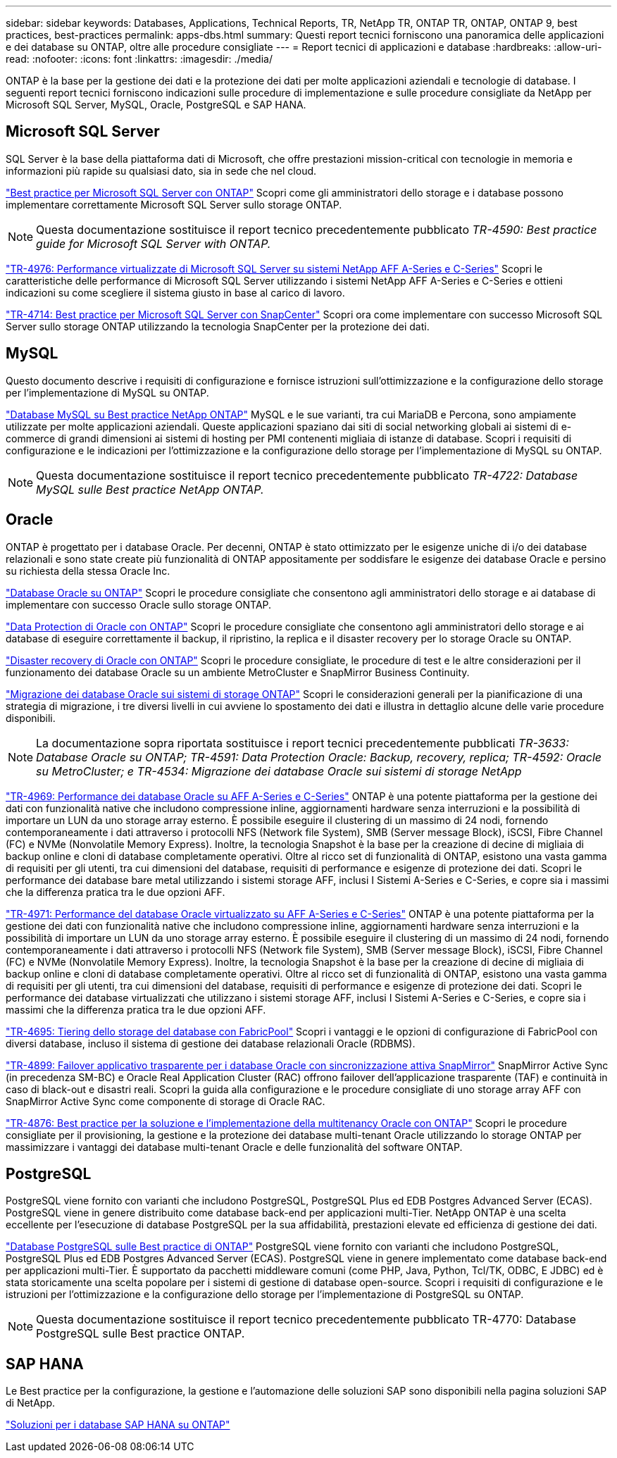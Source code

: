 ---
sidebar: sidebar 
keywords: Databases, Applications, Technical Reports, TR, NetApp TR, ONTAP TR, ONTAP, ONTAP 9, best practices, best-practices 
permalink: apps-dbs.html 
summary: Questi report tecnici forniscono una panoramica delle applicazioni e dei database su ONTAP, oltre alle procedure consigliate 
---
= Report tecnici di applicazioni e database
:hardbreaks:
:allow-uri-read: 
:nofooter: 
:icons: font
:linkattrs: 
:imagesdir: ./media/


[role="lead"]
ONTAP è la base per la gestione dei dati e la protezione dei dati per molte applicazioni aziendali e tecnologie di database. I seguenti report tecnici forniscono indicazioni sulle procedure di implementazione e sulle procedure consigliate da NetApp per Microsoft SQL Server, MySQL, Oracle, PostgreSQL e SAP HANA.



== Microsoft SQL Server

SQL Server è la base della piattaforma dati di Microsoft, che offre prestazioni mission-critical con tecnologie in memoria e informazioni più rapide su qualsiasi dato, sia in sede che nel cloud.

link:https://docs.netapp.com/us-en/ontap-apps-dbs/mssql/mssql-overview.html["Best practice per Microsoft SQL Server con ONTAP"]
Scopri come gli amministratori dello storage e i database possono implementare correttamente Microsoft SQL Server sullo storage ONTAP.


NOTE: Questa documentazione sostituisce il report tecnico precedentemente pubblicato _TR-4590: Best practice guide for Microsoft SQL Server with ONTAP._

link:https://www.netapp.com/pdf.html?item=/media/88704-tr-4976-virtualized-microsoft-sql-server-performance-on-netapp-aff-a-series-and-c-series.pdf["TR-4976: Performance virtualizzate di Microsoft SQL Server su sistemi NetApp AFF A-Series e C-Series"^]
Scopri le caratteristiche delle performance di Microsoft SQL Server utilizzando i sistemi NetApp AFF A-Series e C-Series e ottieni indicazioni su come scegliere il sistema giusto in base al carico di lavoro.

link:https://www.netapp.com/pdf.html?item=/media/12400-tr4714.pdf["TR-4714: Best practice per Microsoft SQL Server con SnapCenter"^]
Scopri ora come implementare con successo Microsoft SQL Server sullo storage ONTAP utilizzando la tecnologia SnapCenter per la protezione dei dati.



== MySQL

Questo documento descrive i requisiti di configurazione e fornisce istruzioni sull'ottimizzazione e la configurazione dello storage per l'implementazione di MySQL su ONTAP.

link:https://docs.netapp.com/us-en/ontap-apps-dbs/mysql/mysql-overview.html["Database MySQL su Best practice NetApp ONTAP"]
MySQL e le sue varianti, tra cui MariaDB e Percona, sono ampiamente utilizzate per molte applicazioni aziendali. Queste applicazioni spaziano dai siti di social networking globali ai sistemi di e-commerce di grandi dimensioni ai sistemi di hosting per PMI contenenti migliaia di istanze di database. Scopri i requisiti di configurazione e le indicazioni per l'ottimizzazione e la configurazione dello storage per l'implementazione di MySQL su ONTAP.


NOTE: Questa documentazione sostituisce il report tecnico precedentemente pubblicato _TR-4722: Database MySQL sulle Best practice NetApp ONTAP._



== Oracle

ONTAP è progettato per i database Oracle. Per decenni, ONTAP è stato ottimizzato per le esigenze uniche di i/o dei database relazionali e sono state create più funzionalità di ONTAP appositamente per soddisfare le esigenze dei database Oracle e persino su richiesta della stessa Oracle Inc.

link:https://docs.netapp.com/us-en/ontap-apps-dbs/oracle/oracle-overview.html["Database Oracle su ONTAP"]
Scopri le procedure consigliate che consentono agli amministratori dello storage e ai database di implementare con successo Oracle sullo storage ONTAP.

link:https://docs.netapp.com/us-en/ontap-apps-dbs/oracle/oracle-dp-overview.html["Data Protection di Oracle con ONTAP"]
Scopri le procedure consigliate che consentono agli amministratori dello storage e ai database di eseguire correttamente il backup, il ripristino, la replica e il disaster recovery per lo storage Oracle su ONTAP.

link:https://docs.netapp.com/us-en/ontap-apps-dbs/oracle/oracle-dr-overview.html["Disaster recovery di Oracle con ONTAP"]
Scopri le procedure consigliate, le procedure di test e le altre considerazioni per il funzionamento dei database Oracle su un ambiente MetroCluster e SnapMirror Business Continuity.

link:https://docs.netapp.com/us-en/ontap-apps-dbs/oracle/oracle-migration-overview.html["Migrazione dei database Oracle sui sistemi di storage ONTAP"]
Scopri le considerazioni generali per la pianificazione di una strategia di migrazione, i tre diversi livelli in cui avviene lo spostamento dei dati e illustra in dettaglio alcune delle varie procedure disponibili.


NOTE: La documentazione sopra riportata sostituisce i report tecnici precedentemente pubblicati _TR-3633: Database Oracle su ONTAP; TR-4591: Data Protection Oracle: Backup, recovery, replica; TR-4592: Oracle su MetroCluster; e TR-4534: Migrazione dei database Oracle sui sistemi di storage NetApp_

link:https://www.netapp.com/pdf.html?item=/media/85630-tr-4969.pdf["TR-4969: Performance dei database Oracle su AFF A-Series e C-Series"^]
ONTAP è una potente piattaforma per la gestione dei dati con funzionalità native che includono compressione inline, aggiornamenti hardware senza interruzioni e la possibilità di importare un LUN da uno storage array esterno. È possibile eseguire il clustering di un massimo di 24 nodi, fornendo contemporaneamente i dati attraverso i protocolli NFS (Network file System), SMB (Server message Block), iSCSI, Fibre Channel (FC) e NVMe (Nonvolatile Memory Express). Inoltre, la tecnologia Snapshot è la base per la creazione di decine di migliaia di backup online e cloni di database completamente operativi. Oltre al ricco set di funzionalità di ONTAP, esistono una vasta gamma di requisiti per gli utenti, tra cui dimensioni del database, requisiti di performance e esigenze di protezione dei dati. Scopri le performance dei database bare metal utilizzando i sistemi storage AFF, inclusi I Sistemi A-Series e C-Series, e copre sia i massimi che la differenza pratica tra le due opzioni AFF.

link:https://www.netapp.com/pdf.html?item=/media/85629-tr-4971.pdf["TR-4971: Performance del database Oracle virtualizzato su AFF A-Series e C-Series"^]
ONTAP è una potente piattaforma per la gestione dei dati con funzionalità native che includono compressione inline, aggiornamenti hardware senza interruzioni e la possibilità di importare un LUN da uno storage array esterno. È possibile eseguire il clustering di un massimo di 24 nodi, fornendo contemporaneamente i dati attraverso i protocolli NFS (Network file System), SMB (Server message Block), iSCSI, Fibre Channel (FC) e NVMe (Nonvolatile Memory Express). Inoltre, la tecnologia Snapshot è la base per la creazione di decine di migliaia di backup online e cloni di database completamente operativi. Oltre al ricco set di funzionalità di ONTAP, esistono una vasta gamma di requisiti per gli utenti, tra cui dimensioni del database, requisiti di performance e esigenze di protezione dei dati. Scopri le performance dei database virtualizzati che utilizzano i sistemi storage AFF, inclusi I Sistemi A-Series e C-Series, e copre sia i massimi che la differenza pratica tra le due opzioni AFF.

link:https://www.netapp.com/pdf.html?item=/media/9138-tr4695.pdf["TR-4695: Tiering dello storage del database con FabricPool"^]
Scopri i vantaggi e le opzioni di configurazione di FabricPool con diversi database, incluso il sistema di gestione dei database relazionali Oracle (RDBMS).

link:https://www.netapp.com/pdf.html?item=/media/40384-tr-4899.pdf["TR-4899: Failover applicativo trasparente per i database Oracle con sincronizzazione attiva SnapMirror"^] SnapMirror Active Sync (in precedenza SM-BC) e Oracle Real Application Cluster (RAC) offrono failover dell'applicazione trasparente (TAF) e continuità in caso di black-out e disastri reali. Scopri la guida alla configurazione e le procedure consigliate di uno storage array AFF con SnapMirror Active Sync come componente di storage di Oracle RAC.

link:https://www.netapp.com/pdf.html?item=/media/21901-tr-4876.pdf["TR-4876: Best practice per la soluzione e l'implementazione della multitenancy Oracle con ONTAP"^]
Scopri le procedure consigliate per il provisioning, la gestione e la protezione dei database multi-tenant Oracle utilizzando lo storage ONTAP per massimizzare i vantaggi dei database multi-tenant Oracle e delle funzionalità del software ONTAP.



== PostgreSQL

PostgreSQL viene fornito con varianti che includono PostgreSQL, PostgreSQL Plus ed EDB Postgres Advanced Server (ECAS). PostgreSQL viene in genere distribuito come database back-end per applicazioni multi-Tier. NetApp ONTAP è una scelta eccellente per l'esecuzione di database PostgreSQL per la sua affidabilità, prestazioni elevate ed efficienza di gestione dei dati.

link:https://docs.netapp.com/us-en/ontap-apps-dbs/postgres/postgres-overview.html["Database PostgreSQL sulle Best practice di ONTAP"]
PostgreSQL viene fornito con varianti che includono PostgreSQL, PostgreSQL Plus ed EDB Postgres Advanced Server (ECAS). PostgreSQL viene in genere implementato come database back-end per applicazioni multi-Tier. È supportato da pacchetti middleware comuni (come PHP, Java, Python, Tcl/TK, ODBC, E JDBC) ed è stata storicamente una scelta popolare per i sistemi di gestione di database open-source. Scopri i requisiti di configurazione e le istruzioni per l'ottimizzazione e la configurazione dello storage per l'implementazione di PostgreSQL su ONTAP.


NOTE: Questa documentazione sostituisce il report tecnico precedentemente pubblicato TR-4770: Database PostgreSQL sulle Best practice ONTAP.



== SAP HANA

Le Best practice per la configurazione, la gestione e l'automazione delle soluzioni SAP sono disponibili nella pagina soluzioni SAP di NetApp.

link:https://docs.netapp.com/us-en/netapp-solutions-sap/["Soluzioni per i database SAP HANA su ONTAP"]
